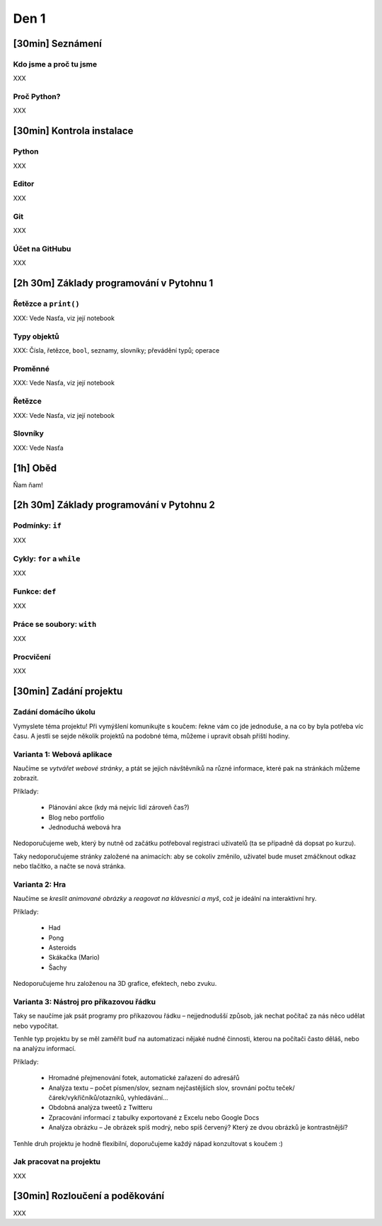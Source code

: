 Den 1
=====

[30min] Seznámení
-----------------

Kdo jsme a proč tu jsme
.......................

XXX

Proč Python?
............

XXX

[30min] Kontrola instalace
--------------------------

Python
......

XXX

Editor
......

XXX

Git
...

XXX

Účet na GitHubu
...............

XXX

[2h 30m] Základy programování v Pytohnu 1
-------------------------------------

Řetězce a ``print()``
.....................

XXX: Vede Nasťa, viz její notebook

Typy objektů
.....

XXX: Čísla, řetězce, ``bool``, seznamy, slovníky; převádění typů; operace

Proměnné
........

XXX: Vede Nasťa, viz její notebook

Řetězce
.......

XXX: Vede Nasťa, viz její notebook

Slovníky
........

XXX: Vede Nasťa

[1h] Oběd
---------

Ňam ňam!

[2h 30m] Základy programování v Pytohnu 2
-------------------------------------

Podmínky: ``if``
................

XXX

Cykly: ``for`` a ``while``
..........................

XXX

Funkce: ``def``
...............

XXX

Práce se soubory: ``with``
..........................

XXX

Procvičení
..........

XXX

[30min] Zadání projektu
------------

Zadání domácího úkolu
.....................

Vymyslete téma projektu!
Při vymýšlení komunikujte s koučem: řekne vám co jde jednoduše,
a na co by byla potřeba víc času.
A jestli se sejde několik projektů na podobné téma, můžeme i upravit obsah
příští hodiny.

Varianta 1: Webová aplikace
...........................

Naučíme se *vytvářet webové stránky*, a ptát se jejich návštěvníků na různé
informace, které pak na stránkách můžeme zobrazit.

Příklady:

    * Plánování akce (kdy má nejvíc lidí zároveň čas?)
    * Blog nebo portfolio
    * Jednoduchá webová hra

Nedoporučujeme web, který by nutně od začátku potřeboval registraci uživatelů
(ta se případně dá dopsat po kurzu).

Taky nedoporučujeme stránky založené na animacích: aby se cokoliv změnilo,
uživatel bude muset zmáčknout odkaz nebo tlačítko, a načte se nová stránka.

Varianta 2: Hra
...............

Naučíme se *kreslit animované obrázky* a *reagovat na klávesnici a myš*,
což je ideální na interaktivní hry. 

Příklady:

    * Had
    * Pong
    * Asteroids
    * Skákačka (Mario)
    * Šachy

Nedoporučujeme hru založenou na 3D grafice, efektech, nebo zvuku.

Varianta 3: Nástroj pro příkazovou řádku
........................................

Taky se naučíme jak psát programy pro příkazovou řádku – nejjednodušší způsob,
jak nechat počítač za nás něco udělat nebo vypočítat.

Tenhle typ projektu by se měl zaměřit buď na automatizaci nějaké nudné
činnosti, kterou na počítači často děláš, nebo na analýzu informací.

Příklady:

    * Hromadné přejmenování fotek, automatické zařazení do adresářů
    * Analýza textu – počet písmen/slov, seznam nejčastějších slov,
      srovnání počtu teček/čárek/vykřičníků/otazníků, vyhledávání...
    * Obdobná analýza tweetů z Twitteru
    * Zpracování informací z tabulky exportované z Excelu nebo Google Docs
    * Analýza obrázku – Je obrázek spíš modrý, nebo spíš červený?
      Který ze dvou obrázků je kontrastnější?

Tenhle druh projektu je hodně flexibilní, doporučujeme každý nápad
konzultovat s koučem :)


Jak pracovat na projektu
........................

XXX

[30min] Rozloučení a poděkování
-------------------------------

XXX
